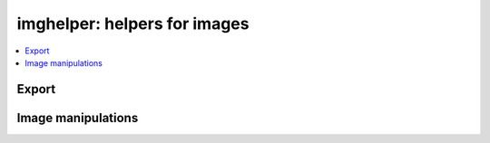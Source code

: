 
imghelper: helpers for images
=============================

.. contents::
    :local:

Export
++++++

.. autosignature:: pyquickhelper.imghelper.img_export.images2pdf

.. autosignature:: pyquickhelper.imghelper.svg_helper.svg2img

Image manipulations
+++++++++++++++++++

.. autosignature:: pyquickhelper.imghelper.img_helper.concat_images

.. image:: https://github.com/sdpython/pyquickhelper/raw/master/_unittests/ut_imghelper/data/merged_image6.png

.. autosignature:: pyquickhelper.imghelper.img_helper.white_to_transparency

.. autosignature:: pyquickhelper.imghelper.img_helper.zoom_img
